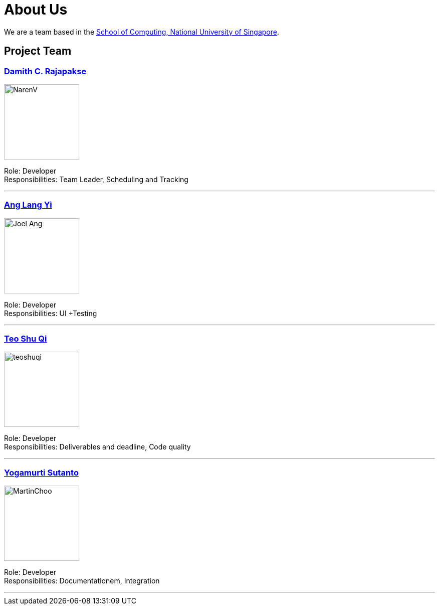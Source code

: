 = About Us
ifdef::env-github,env-browser[:outfilesuffix: .adoc]
:imagesDir: images

We are a team based in the http://www.comp.nus.edu.sg[School of Computing, National University of Singapore].

== Project Team

=== https://github.com/radneran[Damith C. Rajapakse]
image::NarenV.jpg[width="150", align="left"]

Role: Developer +
Responsibilities: Team Leader, Scheduling and Tracking

'''

=== https://github.com/maltiso[Ang Lang Yi]
image::Joel Ang.jpg[width="150", align="left"]

Role: Developer +
Responsibilities: UI +Testing

'''

=== https://github.com/teoshuqi[Teo Shu Qi]
image::teoshuqi.jpg[width="150", align="left"]

Role: Developer +
Responsibilities: Deliverables and deadline, Code quality


'''

=== https://github.com/yogamurti[Yogamurti Sutanto]
image::MartinChoo.jpg[width="150", align="left"]

Role: Developer +
Responsibilities: Documentationem,  Integration


'''
